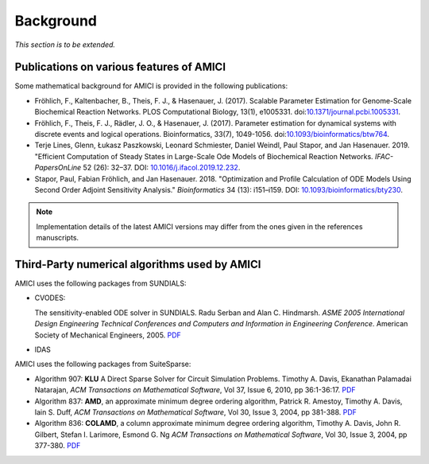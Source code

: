 Background
==========

*This section is to be extended.*

Publications on various features of AMICI
-----------------------------------------

Some mathematical background for AMICI is provided in the following
publications:

* Fröhlich, F., Kaltenbacher, B., Theis, F. J., & Hasenauer, J. (2017).
  Scalable Parameter Estimation for Genome-Scale Biochemical Reaction Networks.
  PLOS Computational Biology, 13(1), e1005331.
  doi:`10.1371/journal.pcbi.1005331 <https://doi.org/10.1371/journal.pcbi.1005331>`_.

* Fröhlich, F., Theis, F. J., Rädler, J. O., & Hasenauer, J. (2017).
  Parameter estimation for dynamical systems with discrete events and logical
  operations. Bioinformatics, 33(7), 1049-1056.
  doi:`10.1093/bioinformatics/btw764 <https://doi.org/10.1093/bioinformatics/btw764>`_.

* Terje Lines, Glenn, Łukasz Paszkowski, Leonard Schmiester, Daniel Weindl,
  Paul Stapor, and Jan Hasenauer. 2019. "Efficient Computation of Steady States
  in Large-Scale Ode Models of Biochemical Reaction Networks.
  *IFAC-PapersOnLine* 52 (26): 32–37.
  DOI: `10.1016/j.ifacol.2019.12.232 <https://doi.org/10.1016/j.ifacol.2019.12.232>`_.

* Stapor, Paul, Fabian Fröhlich, and Jan Hasenauer. 2018.
  "Optimization and Profile Calculation of ODE Models Using Second Order
  Adjoint Sensitivity Analysis." *Bioinformatics* 34 (13): i151–i159.
  DOI: `10.1093/bioinformatics/bty230 <https://doi.org/10.1093/bioinformatics/bty230>`_.


.. note::

   Implementation details of the latest AMICI versions may differ from the ones
   given in the references manuscripts.


Third-Party numerical algorithms used by AMICI
----------------------------------------------

AMICI uses the following packages from SUNDIALS:

* CVODES:

  The sensitivity-enabled ODE solver in SUNDIALS. Radu Serban
  and Alan C. Hindmarsh. *ASME 2005 International Design Engineering
  Technical Conferences and Computers and Information in Engineering
  Conference*. American Society of Mechanical Engineers, 2005.
  `PDF <http://proceedings.asmedigitalcollection.asme.org/proceeding.aspx?articleid=1588657>`__

* IDAS

AMICI uses the following packages from SuiteSparse:

* Algorithm 907: **KLU** A Direct Sparse Solver for Circuit Simulation
  Problems. Timothy A. Davis, Ekanathan Palamadai Natarajan,
  *ACM Transactions on Mathematical Software*, Vol 37, Issue 6, 2010,
  pp 36:1-36:17. `PDF <http://dl.acm.org/authorize?305534>`__

* Algorithm 837: **AMD**, an approximate minimum degree ordering
  algorithm, Patrick R. Amestoy, Timothy A. Davis, Iain S. Duff,
  *ACM Transactions on Mathematical Software*, Vol 30, Issue 3, 2004,
  pp 381-388. `PDF <http://dl.acm.org/authorize?733169>`__

* Algorithm 836: **COLAMD**, a column approximate minimum degree ordering
  algorithm, Timothy A. Davis, John R. Gilbert, Stefan I. Larimore,
  Esmond G. Ng *ACM Transactions on Mathematical Software*, Vol 30,
  Issue 3, 2004, pp 377-380. `PDF <http://dl.acm.org/authorize?734450>`__
